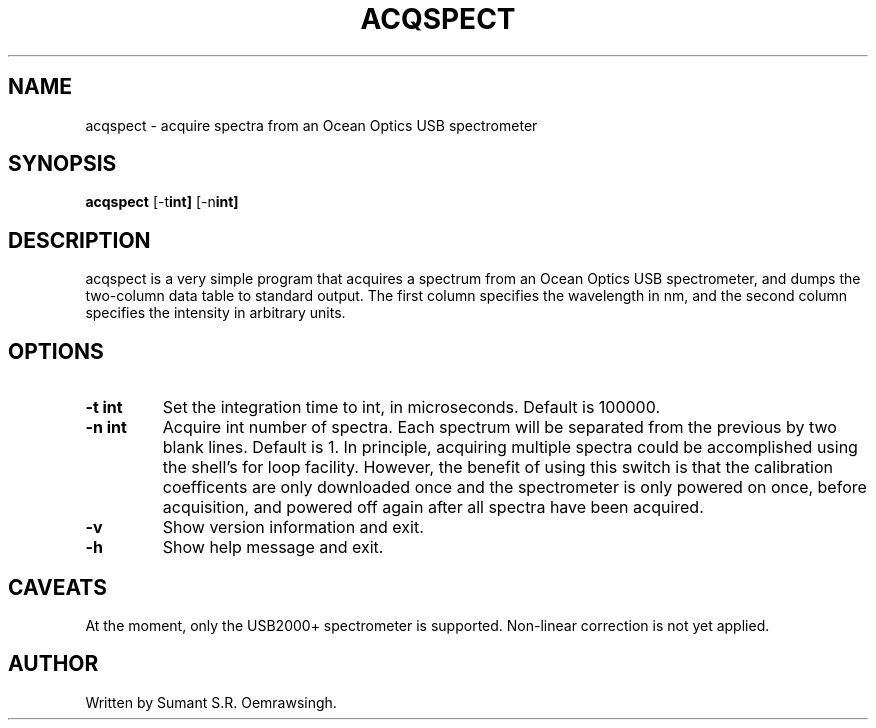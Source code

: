 .TH ACQSPECT 1 acqspect\-VERSION
.SH NAME
acqspect \- acquire spectra from an Ocean Optics USB spectrometer
.SH SYNOPSIS
.B acqspect
.RB [-t int]
.RB [-n int]
.SH DESCRIPTION
acqspect is a very simple program that acquires a spectrum from an
Ocean Optics USB spectrometer, and dumps the two-column data table to
standard output. The first column specifies the wavelength in nm, and
the second column specifies the intensity in arbitrary units.
.SH OPTIONS
.TP
.B \-t int
Set the integration time to int, in microseconds. Default is 100000.
.TP
.B \-n int
Acquire int number of spectra. Each spectrum will be separated from
the previous by two blank lines. Default is 1. In principle, acquiring
multiple spectra could be accomplished using the shell's for loop
facility. However, the benefit of using this switch is that the
calibration coefficents are only downloaded once and the spectrometer
is only powered on once, before acquisition, and powered off again
after all spectra have been acquired.
.TP
.B \-v
Show version information and exit.
.TP
.B \-h
Show help message and exit.
.SH CAVEATS
At the moment, only the USB2000+ spectrometer is supported. Non-linear
correction is not yet applied.
.SH AUTHOR
Written by Sumant S.R. Oemrawsingh.
